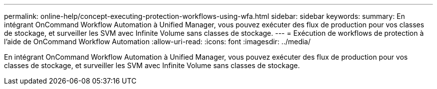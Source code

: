 ---
permalink: online-help/concept-executing-protection-workflows-using-wfa.html 
sidebar: sidebar 
keywords:  
summary: En intégrant OnCommand Workflow Automation à Unified Manager, vous pouvez exécuter des flux de production pour vos classes de stockage, et surveiller les SVM avec Infinite Volume sans classes de stockage. 
---
= Exécution de workflows de protection à l'aide de OnCommand Workflow Automation
:allow-uri-read: 
:icons: font
:imagesdir: ../media/


[role="lead"]
En intégrant OnCommand Workflow Automation à Unified Manager, vous pouvez exécuter des flux de production pour vos classes de stockage, et surveiller les SVM avec Infinite Volume sans classes de stockage.
